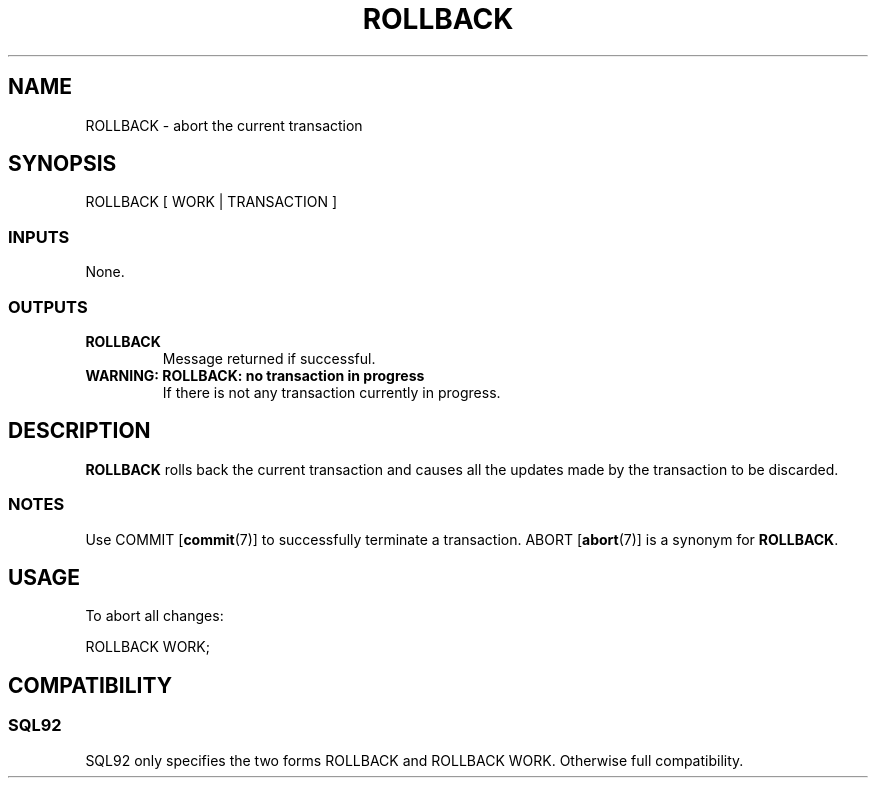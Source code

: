 .\\" auto-generated by docbook2man-spec $Revision: 1.25 $
.TH "ROLLBACK" "7" "2002-11-22" "SQL - Language Statements" "SQL Commands"
.SH NAME
ROLLBACK \- abort the current transaction
.SH SYNOPSIS
.sp
.nf
ROLLBACK [ WORK | TRANSACTION ]
  
.sp
.fi
.SS "INPUTS"
.PP
None.
.SS "OUTPUTS"
.PP
.TP
\fBROLLBACK\fR
Message returned if successful.
.TP
\fBWARNING: ROLLBACK: no transaction in progress\fR
If there is not any transaction currently in progress.
.PP
.SH "DESCRIPTION"
.PP
\fBROLLBACK\fR rolls back the current transaction and causes
all the updates made by the transaction to be discarded.
.SS "NOTES"
.PP
Use COMMIT [\fBcommit\fR(7)]
to successfully terminate a transaction.
ABORT [\fBabort\fR(7)] is a
synonym for \fBROLLBACK\fR.
.SH "USAGE"
.PP
To abort all changes:
.sp
.nf
ROLLBACK WORK;
   
.sp
.fi
.SH "COMPATIBILITY"
.SS "SQL92"
.PP
SQL92 only specifies the two forms ROLLBACK
and ROLLBACK WORK. Otherwise full compatibility.

